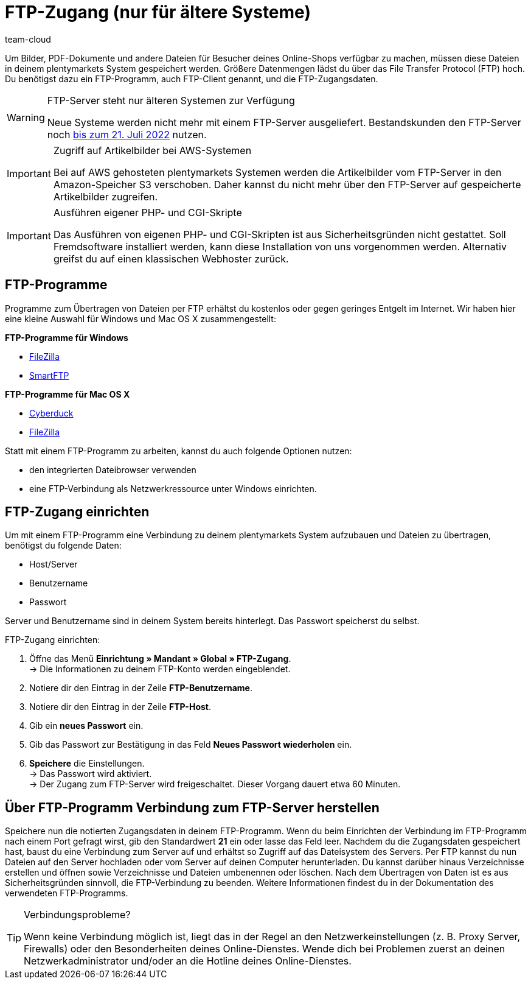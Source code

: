 = FTP-Zugang (nur für ältere Systeme)
:keywords: FTP, File Transfer Protocol, FTP-Zugang, FTP-Programm, FTP-Programme, FTP-Client, FTP-Zugangsdaten, FTP-Server, AWS, S3, Amazon-Speicher S3, FileZilla, SmartFTP, Cyberduck
:id: HCKHMEI
:author: team-cloud

Um Bilder, PDF-Dokumente und andere Dateien für Besucher deines Online-Shops verfügbar zu machen, müssen diese Dateien in deinem plentymarkets System gespeichert werden. Größere Datenmengen lädst du über das File Transfer Protocol (FTP) hoch. Du benötigst dazu ein FTP-Programm, auch FTP-Client genannt, und die FTP-Zugangsdaten.

[WARNING]
.FTP-Server steht nur älteren Systemen zur Verfügung
====
Neue Systeme werden nicht mehr mit einem FTP-Server ausgeliefert.
Bestandskunden den FTP-Server noch xref:business-entscheidungen:eol.adoc[bis zum 21. Juli 2022] nutzen.
====

[IMPORTANT]
.Zugriff auf Artikelbilder bei AWS-Systemen
====
Bei auf AWS gehosteten plentymarkets Systemen werden die Artikelbilder vom FTP-Server in den Amazon-Speicher S3 verschoben. Daher kannst du nicht mehr über den FTP-Server auf gespeicherte Artikelbilder zugreifen.
====

[IMPORTANT]
.Ausführen eigener PHP- und CGI-Skripte
====
Das Ausführen von eigenen PHP- und CGI-Skripten ist aus Sicherheitsgründen nicht gestattet. Soll Fremdsoftware installiert werden, kann diese Installation von uns vorgenommen werden. Alternativ greifst du auf einen klassischen Webhoster zurück.
====

== FTP-Programme

Programme zum Übertragen von Dateien per FTP erhältst du kostenlos oder gegen geringes Entgelt im Internet. Wir haben hier eine kleine Auswahl für Windows und Mac OS X zusammengestellt:

*FTP-Programme für Windows*

* link:https://filezilla-project.org/[FileZilla^]
* link:http://www.smartftp.com/[SmartFTP^]

*FTP-Programme für Mac OS X*

* link:http://cyberduck.ch/[Cyberduck^]
* link:https://filezilla-project.org/[FileZilla^]

Statt mit einem FTP-Programm zu arbeiten, kannst du auch folgende Optionen nutzen:

* den integrierten Dateibrowser verwenden
* eine FTP-Verbindung als Netzwerkressource unter Windows einrichten.

== FTP-Zugang einrichten

Um mit einem FTP-Programm eine Verbindung zu deinem plentymarkets System aufzubauen und Dateien zu übertragen, benötigst du folgende Daten:

* Host/Server
* Benutzername
* Passwort

Server und Benutzername sind in deinem System bereits hinterlegt. Das Passwort speicherst du selbst.

[.instruction]
FTP-Zugang einrichten:

. Öffne das Menü *Einrichtung » Mandant » Global » FTP-Zugang*. +
→ Die Informationen zu deinem FTP-Konto werden eingeblendet.
. Notiere dir den Eintrag in der Zeile *FTP-Benutzername*.
. Notiere dir den Eintrag in der Zeile *FTP-Host*.
. Gib ein *neues Passwort* ein.
. Gib das Passwort zur Bestätigung in das Feld *Neues Passwort wiederholen* ein.
. *Speichere* die Einstellungen. +
→ Das Passwort wird aktiviert. +
→ Der Zugang zum FTP-Server wird freigeschaltet. Dieser Vorgang dauert etwa 60 Minuten.

== Über FTP-Programm Verbindung zum FTP-Server herstellen

Speichere nun die notierten Zugangsdaten in deinem FTP-Programm. Wenn du beim Einrichten der Verbindung im FTP-Programm nach einem Port gefragt wirst, gib den Standardwert *21* ein oder lasse das Feld leer. Nachdem du die Zugangsdaten gespeichert hast, baust du eine Verbindung zum Server auf und erhältst so Zugriff auf das Dateisystem des Servers. Per FTP kannst du nun Dateien auf den Server hochladen oder vom Server auf deinen Computer herunterladen. Du kannst darüber hinaus Verzeichnisse erstellen und öffnen sowie Verzeichnisse und Dateien umbenennen oder löschen. Nach dem Übertragen von Daten ist es aus Sicherheitsgründen sinnvoll, die FTP-Verbindung zu beenden. Weitere Informationen findest du in der Dokumentation des verwendeten FTP-Programms.

[TIP]
.Verbindungsprobleme?
====
Wenn keine Verbindung möglich ist, liegt das in der Regel an den Netzwerkeinstellungen (z. B. Proxy Server, Firewalls) oder den Besonderheiten deines Online-Dienstes. Wende dich bei Problemen zuerst an deinen Netzwerkadministrator und/oder an die Hotline deines Online-Dienstes.
====
